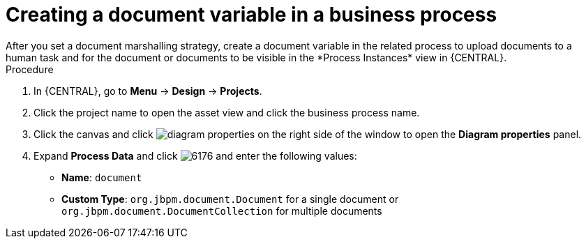 [id='create-doc-var']

= Creating a document variable in a business process
After you set a document marshalling strategy, create a document variable in the related process to upload documents to a human task and for the document or documents to be visible in the *Process Instances* view in {CENTRAL}.

.Procedure
. In {CENTRAL}, go to *Menu* -> *Design* -> *Projects*.
. Click the project name to open the asset view and click the business process name.
. Click the canvas and click image:getting-started/diagram_properties.png[] on the right side of the window to open the *Diagram properties* panel.
. Expand *Process Data* and click image:getting-started/6176.png[] and enter the following values:
+
* *Name*: `document`
* *Custom Type*: `org.jbpm.document.Document` for a single document or `org.jbpm.document.DocumentCollection` for multiple documents
